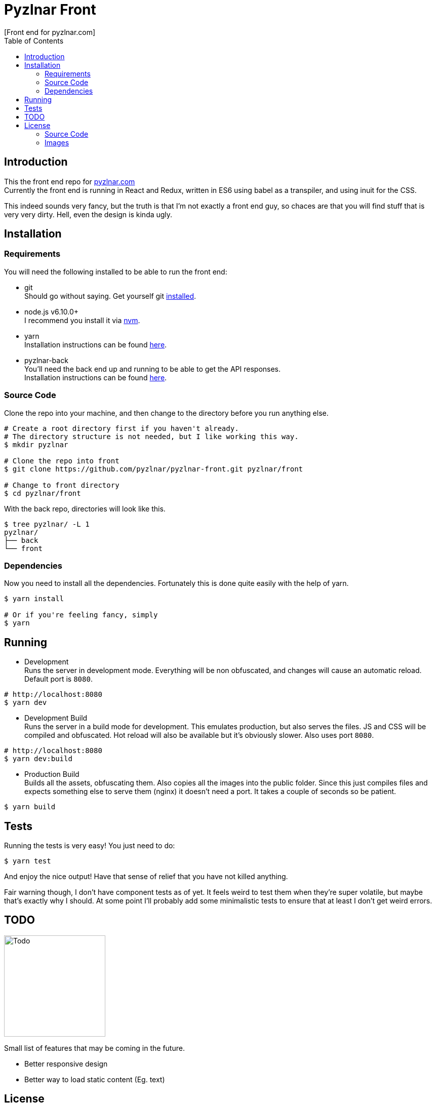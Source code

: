 // Asciidoctor Source
// Pyzlnar Front README
//
// Original author:
// - Pyzlnar
//
// Notes:
//  Compile with: $ asciidoctor README.adoc

= Pyzlnar Front
[Front end for pyzlnar.com]
:toc:
:showtitle:

== Introduction

This the front end repo for link:https://pyzlnar.com[pyzlnar.com] +
Currently the front end is running in React and Redux, written in ES6 using
babel as a transpiler, and using inuit for the CSS.

This indeed sounds very fancy, but the truth is that I'm not exactly a front end
guy, so chaces are that you will find stuff that is very very dirty. Hell, even
the design is kinda ugly.

== Installation

=== Requirements

You will need the following installed to be able to run the front end:

* git +
  Should go without saying. Get yourself git
  link:https://git-scm.com/book/en/v2/Getting-Started-Installing-Git[installed].
* node.js v6.10.0+ +
  I recommend you install it via link:https://github.com/creationix/nvm[nvm].
* yarn +
  Installation instructions can be found
  link:https://yarnpkg.com/en/docs/install[here].
* pyzlnar-back +
  You'll need the back end up and running to be able to get the API responses. +
  Installation instructions can be found
  link:https://github.com/pyzlnar/pyzlnar-back[here].

=== Source Code

Clone the repo into your machine, and then change to the directory before you
run anything else.

[source, bash]
----
# Create a root directory first if you haven't already.
# The directory structure is not needed, but I like working this way.
$ mkdir pyzlnar

# Clone the repo into front
$ git clone https://github.com/pyzlnar/pyzlnar-front.git pyzlnar/front

# Change to front directory
$ cd pyzlnar/front
----

With the back repo, directories will look like this.

[source, bash]
----
$ tree pyzlnar/ -L 1
pyzlnar/
├── back
└── front
----

=== Dependencies

Now you need to install all the dependencies. Fortunately this is done quite
easily with the help of yarn.

[source, bash]
----
$ yarn install

# Or if you're feeling fancy, simply
$ yarn
----

== Running

* Development +
  Runs the server in development mode. Everything will be non obfuscated, and
  changes will cause an automatic reload. Default port is `8080`.

[source, bash]
----
# http://localhost:8080
$ yarn dev
----

* Development Build +
  Runs the server in a build mode for development. This emulates production, but
  also serves the files. JS and CSS will be compiled and obfuscated. Hot reload
  will also be available but it's obviously slower. Also uses port `8080`.

[source, bash]
----
# http://localhost:8080
$ yarn dev:build
----

* Production Build +
  Builds all the assets, obfuscating them. Also copies all the images into the
  public folder. Since this just compiles files and expects something else to
  serve them (nginx) it doesn't need a port. It takes a couple of seconds so be
  patient.

[source, bash]
----
$ yarn build
----

== Tests

Running the tests is very easy! You just need to do:

[source, bash]
----
$ yarn test
----

And enjoy the nice output! Have that sense of relief that you have not killed
anything.

Fair warning though, I don't have component tests as of yet.
It feels weird to test them when they're super volatile, but maybe that's
exactly why I should. At some point I'll probably add some minimalistic tests
to ensure that at least I don't get weird errors.

== TODO

image:https://i1.wp.com/pyzlnar.files.wordpress.com/2012/06/todo.jpg[Todo,200]

Small list of features that may be coming in the future.

* Better responsive design
* Better way to load static content (Eg. text)

== License

=== Source Code

Source Code is released under the
https://opensource.org/licenses/MIT[MIT License].

=== Images

If you believe an image infringes upon your copyright, please send an email
through github with the following pieces of information:

Keep in mind we only respect requests from original artists or copyright owners,
not derivative works.

* The URL of the infringing image.
* Proof that you own the copyright.
